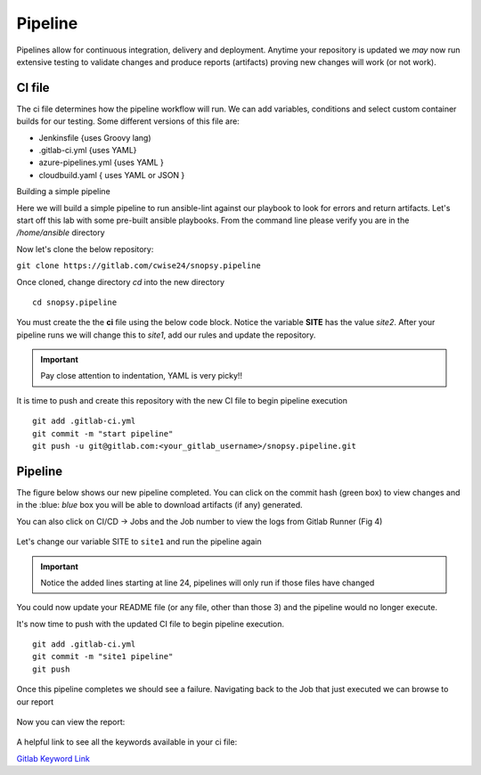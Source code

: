 Pipeline
======

Pipelines allow for continuous integration, delivery and deployment. Anytime your repository is updated we *may* now run extensive testing to validate changes and produce 
reports (artifacts) proving new changes will work (or not work).

.. image:: imgs/pipeline1.png
   :scale: 60%
   :align: center
.. centered:: Fig 31

CI file
---------------

The ci file determines how the pipeline workflow will run. We can add variables, conditions and select custom container builds for our testing. Some different versions of this file are:

- Jenkinsfile {uses Groovy lang)
- .gitlab-ci.yml {uses YAML}
- azure-pipelines.yml {uses YAML }
- cloudbuild.yaml { uses YAML or JSON }


Building a simple pipeline

Here we will build a simple pipeline to run ansible-lint against our playbook to look for errors and return artifacts. Let's start off this lab with some pre-built ansible playbooks. From the command
line please verify you are in the */home/ansible* directory 

.. code-block:: bash 
   :caption: Working Directory

   pwd
   /home/ansible

.. image:: imgs/pwd.png
   :align: center
   :scale: 60%
.. centered:: Fig 32

Now let's clone the below repository:

``git clone https://gitlab.com/cwise24/snopsy.pipeline``


Once cloned, change directory `cd` into the new directory

::
   
  cd snopsy.pipeline

You must create the the **ci** file using the below code block. Notice the variable **SITE** has the value `site2`. After your pipeline runs we will change this to `site1`, add our 
rules and update the repository.

.. important::  Pay close attention to indentation, YAML is very picky!!

.. code-block:: yaml
   :caption: .gitlab-ci.yml
   :emphasize-lines: 2

   variables:
     SITE: "site2"

   stages:
      - lint 

   Linting:
     stage: lint 
     image: 
       name: cytopia/ansible-lint:latest 
       entrypoint: ["/bin/sh", "-c"]
     before_script:
       - python3 -m pip install --upgrade pip
       - python3 -m pip install ansible-lint[yamllint]
       - ansible-lint --version
     script:
       - echo "${SITE} Report" > site_Report.txt 
       - ansible-lint $SITE.yml >> site_Report.txt 2>&1
     artifacts:
       when: always
       paths:
         - site_Report.txt
       expire_in: 2 days 


It is time to push and create this repository with the new CI file to begin pipeline execution

::

  git add .gitlab-ci.yml 
  git commit -m "start pipeline"
  git push -u git@gitlab.com:<your_gitlab_username>/snopsy.pipeline.git 

Pipeline
-----------

.. role:: blue 

The figure below shows our new pipeline completed. You can click on the commit hash (green box) to view changes and in the :blue: `blue` box you will be able to 
download artifacts (if any) generated.


.. image:: imgs/pipeline2.png
   :scale: 60%
   :align: center

.. centered:: Fig 33

You can also click on CI/CD -> Jobs and the Job number to view the logs from Gitlab Runner (Fig 4)

.. figure:: imgs/pipeline3.png
   :scale: 60%
   :align: center
.. centered:: Fig 34


.. figure:: imgs/pipeline4.png
   :scale: 60%
   :align: center
.. centered:: Fig 35

Let's change our variable SITE to ``site1`` and run the pipeline again


.. code-block:: yaml
   :linenos:
   :caption: .gitlab-ci.yml
   :emphasize-lines: 2,24-28

   variables:
     SITE: "site1"

   stages:
      - lint 

   Linting:
     stage: lint 
     image: 
       name: cytopia/ansible-lint:latest 
       entrypoint: ["/bin/sh", "-c"]
     before_script:
       - python3 -m pip install --upgrade pip
       - python3 -m pip install ansible-lint[yamllint]
       - ansible-lint --version
     script:
       - echo "${SITE} Report" > site_Report.txt
       - ansible-lint $SITE.yml >> site_Report.txt 2>&1
     artifacts:
       when: always
       paths:
         - site_Report.txt
       expire_in: 2 days
     rules:
       - changes:
          - site1.yml
          - site2.yml 
          - .gitlab-ci.yml  

.. important::  Notice the added lines starting at line 24, pipelines will only run if those files have changed

You could now update your README file (or any file, other than those 3)  and the pipeline would no longer execute.

It's now time to push with the updated CI file to begin pipeline execution. 

::

  git add .gitlab-ci.yml 
  git commit -m "site1 pipeline"
  git push

Once this pipeline completes we should see a failure. Navigating back to the Job that just executed we can browse to our report

.. figure:: imgs/pipeline5.png
   :scale: 60%
   :align: center
.. centered:: Fig 36

Now you can view the report:

.. figure:: imgs/pipeline6.png
   :scale: 60%
   :align: center
.. centered:: Fig 37

A helpful link to see all the keywords available in your ci file:

`Gitlab Keyword Link`_

.. _Gitlab Keyword Link: https://docs.gitlab.com/ee/ci/yaml/
